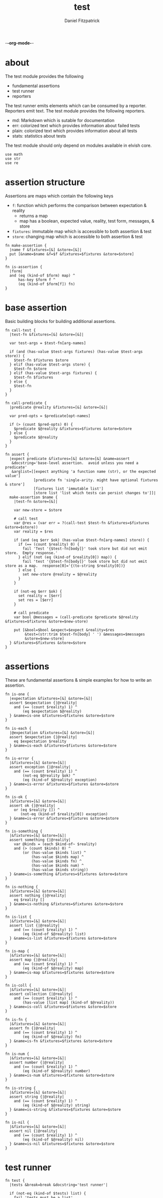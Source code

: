 -*-org-mode-*-
#+TITLE: test
#+AUTHOR: Daniel Fitzpatrick
#+OPTIONS: toc:t

* about

The test module provides the following

- fundamental assertions
- test runner
- reporters

The test runner emits elements which can be consumed by a reporter.
Reporters emit text.  The test module provides the following reporters.

- md: Markdown which is sutable for documentation
- err: colorized text which provides information about failed tests
- plain: colorized text which provides information about all tests
- stats: statistics about tests


The test module should only depend on modules available in elvish core.

#+begin_src elvish :tangle ./test.elv
  use math
  use str
  use re
#+end_src

* assertion structure

Assertions are maps which contain the following keys

- ~f~: function which performs the comparison between expectation & reality
  - returns a map
  - map has a boolean, expected value, reality, test form, messages, & store
- ~fixtures~: immutable map which is accessible to both assertion & test
- ~store~: changing map which is accessible to both assertion & test

#+begin_src elvish :tangle ./test.elv
  fn make-assertion {
    |name f &fixtures=[&] &store=[&]|
    put [&name=$name &f=$f &fixtures=$fixtures &store=$store]
  }
  
  fn is-assertion {
    |form|
    and (eq (kind-of $form) map) ^
        has-key $form f ^
        (eq (kind-of $form[f]) fn)
  }
#+end_src

* base assertion

Basic building blocks for building additional assertions.

#+begin_src elvish :tangle ./test.elv
  fn call-test {
    |test-fn &fixtures=[&] &store=[&]|

    var test-args = $test-fn[arg-names]

    if (and (has-value $test-args fixtures) (has-value $test-args store)) {
      $test-fn $fixtures $store
    } elif (has-value $test-args store) {
      $test-fn $store
    } elif (has-value $test-args fixtures) {
      $test-fn $fixtures
    } else {
      $test-fn
    }
  }

  fn call-predicate {
    |predicate @reality &fixtures=[&] &store=[&]|

    var pred-opts = $predicate[opt-names]

    if (> (count $pred-opts) 0) {
      $predicate $@reality &fixtures=$fixtures &store=$store
    } else {
      $predicate $@reality
    }
  }

  fn assert {
    |expect predicate &fixtures=[&] &store=[&] &name=assert
     &docstring='base-level assertion.  avoid unless you need a predicate'
     &arglist=[[expect anything 'a function name (str), or the expected value']
               [predicate fn 'single-arity. might have optional fixtures & store']
               [fixtures list 'immutable list']
               [store list 'list which tests can persist changes to']]|
    make-assertion $name {
      |test-fn &store=[&]|

      var new-store = $store

      # call test
      var @res = (var err = ?(call-test $test-fn &fixtures=$fixtures &store=$store))
      var reality = $res

      if (and (eq $err $ok) (has-value $test-fn[arg-names] store)) {
        if (== (count $reality) 0) {
          fail 'Test '{$test-fn[body]}' took store but did not emit store.  Empty response.'
        } elif (not (eq (kind-of $reality[0]) map)) {
          fail 'test '{$test-fn[body]}' took store but did not emit store as a map.  response[0]='{(to-string $reality[0])}
        } else {
          set new-store @reality = $@reality
        }
      }

      if (not-eq $err $ok) {
        set reality = [$err]
        set res = [$err]
      }

      # call predicate
      var bool @messages = (call-predicate $predicate $@reality &fixtures=$fixtures &store=$new-store)

      put [&bool=$bool &expect=$expect &reality=$res
           &test=(str:trim $test-fn[body] ' ') &messages=$messages
           &store=$new-store]
    } &fixtures=$fixtures &store=$store
  }
#+end_src

* assertions

These are fundamental assertions & simple examples for how to write an
assertion.

#+TODO: ~and~ & ~or~ assertions to support assertion/predicate composition


#+begin_src elvish :tangle ./test.elv
  fn is-one {
    |expectation &fixtures=[&] &store=[&]|
    assert $expectation {|@reality|
      and (== (count $reality) 1) ^
          (eq $expectation $@reality)
    } &name=is-one &fixtures=$fixtures &store=$store
  }

  fn is-each {
    |@expectation &fixtures=[&] &store=[&]|
    assert $expectation {|@reality|
      eq $expectation $reality
    } &name=is-each &fixtures=$fixtures &store=$store
  }

  fn is-error {
    |&fixtures=[&] &store=[&]|
    assert exception {|@reality|
      and (== (count $reality) 1) ^
          (not-eq $@reality $ok) ^
          (eq (kind-of $@reality) exception)
    } &name=is-error &fixtures=$fixtures &store=$store
  }

  fn is-ok {
    |&fixtures=[&] &store=[&]|
    assert ok {|@reality|
      or (eq $reality []) ^
         (not-eq (kind-of $reality[0]) exception)
    } &name=is-error &fixtures=$fixtures &store=$store
  }

  fn is-something {
    |&fixtures=[&] &store=[&]|
    assert something {|@reality|
      var @kinds = (each $kind-of~ $reality)
      and (> (count $kinds) 0) ^
          (or (has-value $kinds list) ^
              (has-value $kinds map) ^
              (has-value $kinds fn) ^
              (has-value $kinds num) ^
              (has-value $kinds string))
    } &name=is-something &fixtures=$fixtures &store=$store
  }

  fn is-nothing {
    |&fixtures=[&] &store=[&]|
    assert nothing {|@reality|
      eq $reality []
    } &name=is-nothing &fixtures=$fixtures &store=$store
  }

  fn is-list {
    |&fixtures=[&] &store=[&]|
    assert list {|@reality|
      and (== (count $reality) 1) ^
          (eq (kind-of $@reality) list)
    } &name=is-list &fixtures=$fixtures &store=$store
  }

  fn is-map {
    |&fixtures=[&] &store=[&]|
    assert map {|@reality|
      and (== (count $reality) 1) ^
          (eq (kind-of $@reality) map)
    } &name=is-map &fixtures=$fixtures &store=$store
  }

  fn is-coll {
    |&fixtures=[&] &store=[&]|
    assert collection {|@reality|
      and (== (count $reality) 1) ^
          (has-value [list map] (kind-of $@reality))
    } &name=is-coll &fixtures=$fixtures &store=$store
  }

  fn is-fn {
    |&fixtures=[&] &store=[&]|
    assert fn {|@reality|
      and (== (count $reality) 1) ^
          (eq (kind-of $@reality) fn)
    } &name=is-fn &fixtures=$fixtures &store=$store
  }

  fn is-num {
    |&fixtures=[&] &store=[&]|
    assert number {|@reality|
      and (== (count $reality) 1) ^
          (eq (kind-of $@reality) number)
    } &name=is-num &fixtures=$fixtures &store=$store
  }

  fn is-string {
    |&fixtures=[&] &store=[&]|
    assert string {|@reality|
      and (== (count $reality) 1) ^
          (eq (kind-of $@reality) string)
    } &name=is-string &fixtures=$fixtures &store=$store
  }

  fn is-nil {
    |&fixtures=[&] &store=[&]|
    assert nil {|@reality|
      and (== (count $reality) 1) ^
          (eq (kind-of $@reality) nil)
    } &name=is-nil &fixtures=$fixtures &store=$store
  }
#+end_src


* test runner

#+begin_src elvish :tangle ./test.elv
  fn test {
    |tests &break=break &docstring='test runner'|

    if (not-eq (kind-of $tests) list) {
      fail 'tests must be a list'
    }

    if (eq $tests []) {
      fail 'missing header'
    }

    var test-elements subheader
    var subheaders = []
    var header @els = $@tests

    if (not-eq (kind-of $header) string) {
      fail 'missing header'
    }

    put $break
    put $header

    for el $els {

      var assertion

      if (eq (kind-of $el) string) {
        put $el
        continue
      }

      put $break

      if (not-eq (kind-of $el) list) {
        fail 'expected list or string, got '{(kind-of $el)}
      }

      if (or (== (count $el) 0) (not-eq (kind-of $el[0]) string)) {
        fail 'missing subheader'
      }

      set subheader @test-elements = $@el

      put $subheader
      set subheaders = [$@subheaders $subheader]

      var store

      for tel $test-elements {
        if (eq (kind-of $tel) string) {
          put $tel
        } elif (is-assertion $tel) {
          set assertion = $tel
          set store = $assertion[store]
        } elif (eq (kind-of $tel) fn) {
          if (eq $assertion $nil) {
            fail 'no assertion before '{$tel[def]}
          }
          var last-test = ($assertion[f] $tel &store=$store)
          set store = $last-test[store]
          assoc $last-test subheader $subheader
        } else {
          fail {(to-string $tel)}' is invalid'
        }

      }

    }

    put $subheaders
  }
#+end_src


* stats reporter

Currently this only reports success/total.  Much more could be added in the future.

#+begin_src elvish :tangle ./test.elv
  fn is-test {
    |x|
    and (eq (kind-of $x) map) ^
        (has-key $x bool) ^
        (has-key $x expect) ^
        (has-key $x reality) ^
        (has-key $x test) ^
        (has-key $x messages) ^
        (has-key $x store)
  }

  fn stats {
    |@xs|

    var @tests = (each {|x| if (is-test $x) { put $x }} $xs)
    var @working-tests = (each {|t| if (eq $t[bool] $true) { put $t }} $tests)

    echo {(count $working-tests)}' tests passed out of '{(count $tests)}
    echo
    echo {(math:floor (* 100 (/ (count $working-tests) (count $tests))))}'% of tests are passing'
    echo

  }
#+end_src


* plain reporter

Basic reporter similar to what you get with other test runners.  Colored output.

~format-test~ is EXTREMELY simple and should be replaced with a proper formatter.

I will accept a 3rd party dependency for this.

#+begin_src elvish :tangle ./test.elv
  fn format-test {
    |body &style-fn={|s| put $s} &fancy=$true|
    if (not (re:match \n $body)) {
      put [($style-fn $body)]
      return
    }
    var spaces = 0
    var @lines = (re:split \n $body | each {|s| str:trim $s ' '})

    if $fancy {
      put [(styled (str:from-codepoints 0x250F) white bold)]
    }

    for line $lines {
      if (re:match '^}.*' $line) { # ends with }
        set spaces = (- $spaces 2)
      }

      if $fancy {
        put [(styled (str:from-codepoints 0x2503) white bold)
             ' ' (repeat $spaces ' ' | str:join '')
             ($style-fn $line)]
      } else {
        put [' ' (repeat $spaces ' ' | str:join '')
             ($style-fn $line)]
      }

      if (or (re:match '.*{$' $line) ^
             (re:match '.*\^$' $line) ^
             (and (re:match '.*\[.*' $line) ^
                  (not (re:match '.*\].*' $line))) ^
             (re:match '.*{\ *\|[^\|]*\|$' $line)) {
        set spaces = (+ $spaces 2)
      }
    }
  }

  fn plain {
    |break @xs subheaders|
    var info-text = {|s| styled $s white }
    var header-text = {|s| styled $s white bold }
    var error-text = {|s| styled $s red }
    var error-text-code = {|s| styled $s red bold italic}
    var success-text = {|s| styled $s green }

    var break-length = (if (< 80 (tput cols)) { put 80 } else { tput cols })
    var break-text = (repeat $break-length (str:from-codepoints 0x2500) | str:join '')

    var testmeta

    for x $xs {
      if (eq $x $break) {
        echo $break-text
      } elif (and (eq (kind-of $x) string) (has-value $subheaders $x)) {
        echo ($header-text $x)
      } elif (eq (kind-of $x) map) {
        set testmeta = $x
        if $testmeta[bool] {
          format-test $testmeta[test] &style-fn=$success-text | each {|line| echo $@line}
        } else {
          var expect = (to-string $testmeta[expect])
          var reality = (to-string $testmeta[reality])
          echo
          format-test $testmeta[test] &style-fn=$error-text-code | each {|line| echo $@line}
          echo ($error-text 'EXPECTED: '{$expect})
          echo ($error-text '     GOT: '{$reality})
          echo
        }
      }
    }

    stats $@xs
  }
#+end_src


* error reporter

Probably what you want during a debug session

#+begin_src elvish :tangle ./test.elv
  fn err {
    |break @xs subheaders|
    var header-text = {|s| styled $s white bold underlined }
    var error-text = {|s| styled $s red }
    var error-text-code = {|s| styled $s red bold italic}
    var info-text = {|s| styled $s white italic }
    var info-code = {|s| styled $s white bold italic }

    var break-length = (if (< 80 (tput cols)) { put 80 } else { tput cols })
    var break-text = (repeat $break-length (str:from-codepoints 0x2500) | str:join '')

    var testmeta

    for x $xs {
      if (eq (kind-of $x) map) {
        set testmeta = $x
        if (not $testmeta[bool]) {
          var expect = (to-string $testmeta[expect])
          var reality = (to-string $testmeta[reality])

          echo
          echo ($header-text $testmeta[subheader])
          format-test $testmeta[test] &style-fn=$error-text-code | each {|line| echo $@line}
          echo ($error-text 'EXPECTED: '{$expect})
          echo ($error-text '     GOT: '{$reality})

          if (> (count $testmeta[store]) 0) {
            echo ($header-text STORE)
            echo ($info-code $testmeta[store])
          }

          if (> (count $testmeta[messages]) 0) {
            echo ($header-text MESSAGES)
            for msg $testmeta[messages] {
              echo ($info-text $msg)
            }
            echo
          }

          echo
          echo $break-text
        }
      }
    }

  }
#+end_src

* markdown reporter

Presents text suitable for documentation.

#+begin_src elvish :tangle ./test.elv
  fn md {
    |break header @xs subheaders|

    echo '# '{$header}

    echo '1. [testing-status](#testing-status)'

    var i = 2
    for subheader $subheaders {
      echo {$i}'. ['{$subheader}'](#'{$subheader}')'
      set i = (+ $i 1)
    }

    echo '***'
    echo '## testing-status'
    stats $@xs

    var last-reality last-bool
    var num-tests = 0
    var expectations = []
    var in-code-block = $false

    var close-code-block = {
      if (== (count $last-reality) 0) {
        echo '```'
        echo 'MATCHES EXPECTATIONS: `'{(to-string $expectations)}'`'
      } elif (== $num-tests 1) {
        each {|l| echo '▶ '{(to-string $l)}} $last-reality
        echo '```'
      } else {
        echo '```'
        echo '```elvish'
        each {|l| echo '▶ '{(to-string $l)}} $last-reality
        echo '```'
      }

      set in-code-block = $false
      set expectations = []
      set num-tests = 0
    }

    for line $xs {

      if (and $in-code-block ^
              (or (not-eq (kind-of $line) map) ^
                  (not-eq $last-reality $line[reality]) ^
                  (not-eq $last-bool $line[bool]))) {
        $close-code-block
      }

      if (has-value $subheaders $line) {
        echo '## '{$line}
      } elif (eq $line $break) {
        echo '***'
      } elif (eq (kind-of $line) string) {
        echo ' '
        echo $line
      } else {
        set last-reality = $line[reality]
        set last-bool = $line[bool]
        set num-tests = (+ $num-tests 1)

        # track expectations
        if (== (count $expectations) 0) {
          set expectations = [$line[expect]]
        } elif (not-eq $expectations[0] $line[expect]) {
          set expectations = [$line[expect] $@expectations]
        }

        if (not $line[bool]) {
          echo '**STATUS: FAILING**'
        }

        if (not $in-code-block) {
          echo '```elvish'
          set in-code-block = $true
        }

        format-test $line[test] &fancy=$false | each {|l| echo $@l}
      }
    }

    if $in-code-block {
      $close-code-block
    }

  }

  fn md-show {
    |@markdown &pager=$false|

    if (not-eq $ok ?(which glow)) {
      echo 'Glow required: https://github.com/charmbracelet/glow'
      return
    }

    var tmp = (mktemp rivglow-XXXXXXXXXX.md)

    for line $markdown {
      echo $line >> $tmp
    }

    if $pager {
      glow $tmp --pager
    } else {
      glow $tmp
    }

  }
#+end_src

* tests

Tests for this module

#+TODO: show how to use destructuring to achieve the same effect as pattern matching

#+begin_src text :tangle ./test.elv
  var tests = [Test.elv
    [make-assertion
     'lowest-level building-block for constructing assertions.  This makes assertion creation a bit easier by defaulting fixtures and store to empty maps.  This document will explain those later.'
     (is-map)
     { make-assertion foo { } }
     { make-assertion foo { } &fixtures=[&foo=bar]}
     { make-assertion foo { } &store=[&frob=nitz]}
     { make-assertion foo { } &fixtures=[&foo=bar] &store=[&frob=nitz]}]

    [is-assertion
     '`is-assertion` is a predicate for assertions.'
     (is-one $true)
     { make-assertion foo { put foo } | is-assertion (one) }

     '`is-assertion` only cares about the presence of `f` key'
     { make-assertion foo { } | dissoc (one) fixtures | dissoc (one) store | is-assertion (one) }

     'All other assertions satisfy the predicate'
     { assert foo { put $true } | is-assertion (one) }
     { is-one foo | is-assertion (one) }
     { is-each foo bar | is-assertion (one) }
     { is-error | is-assertion (one) }
     { is-something | is-assertion (one) }
     { is-nothing | is-assertion (one) }
     { is-list | is-assertion (one) }
     { is-map | is-assertion (one) }
     { is-coll | is-assertion (one) }
     { is-fn | is-assertion (one) }
     { is-num | is-assertion (one) }
     { is-string | is-assertion (one) }
     { is-nil | is-assertion (one) }]

    [helpers
     'These functions are useful if you are writing a low-level assertion like `assert`.  Your test function can be one of four forms, and `call-test` will dispatch based on argument-reflection.'
     'The following tests demonstrate that type of dispatch.'
     (is-one something)
     { call-test {|| put something} }
     { call-test {|store| put $store[x]} &store=[&x=something] }
     { call-test {|fixtures| put $fixtures[x]} &fixtures=[&x=something] }

     (is-each some thing)
     { call-test {|fixtures store| put $fixtures[x]; put $store[x]} &fixtures=[&x=some] &store=[&x=thing] }

     '`call-test` expects fixtures before store.  This test errors because the input args are swapped.'
     (is-error)
     { call-test {|store fixtures| put $fixtures[a]; put $store[b]} &fixtures=[&a=a] &store=[&b=b] }

     '`call-predicate` accepts two forms.'
     (is-one $true)
     { call-predicate {|@reality| eq $@reality foo} foo }
     { call-predicate {|@reality &fixtures=[&] &store=[&]|
                         == ($reality[0] $fixtures[x] $store[x]) -1
                      } $compare~ &fixtures=[&x=1] &store=[&x=2] }

     'Any other form will error'
     (is-error)
     { call-predicate {|@reality &store=[&]| eq $@reality foo} foo }
     { call-predicate {|@reality &fixtures=[&]| eq $@reality foo} foo }]

    [assert
     'assertions return the boolean result, the expected value, the values emmited from the test, the test body, any messages produced by the assertion, and the store (more on that later)'
     (is-one [&test='put foo' &expect=foo &bool=$true &store=[&] &messages=[] &reality=[foo]])
     { (assert foo {|@x| eq $@x foo})[f] { put foo } }

     'The expected value can be the exact value you want, or it can be a description of what you are testing for'
     (is-one string-with-foo)
     { (assert string-with-foo {|@x| str:contains $@x foo})[f] { put '--foo--' } | put (all)[expect] }

     'if your predicate takes a store, then the predicate must emit the store first'
     (assert [&foo=bar] {|@result &store=[&] &fixtures=[&]| eq $store[foo] bar})
     {|store| assoc $store foo bar; put foo }

     (is-error)
     { test [mytest [subheader {|store| put foo} ]] }

     'The `store` must be returned as a map'
     { test [mytest [subheader (is-one bar) {|store| put foo; put bar} ]] }]

    [high-level-assertions
     'general use-cases for each assertion'
     (is-one $true)
     { (is-one foo)[f] { put foo } | put (one)[bool] }
     { (is-each foo bar)[f] { put foo; put bar } | put (one)[bool] }
     { (is-error)[f] { fail foobar } | put (one)[bool] }
     { (is-ok)[f] { put foobar } | put (one)[bool] }
     { (is-something)[f] { put foo; put bar; put [foo bar] } | put (one)[bool] }
     { (is-nothing)[f] { } | put (one)[bool] }
     { (is-list)[f] { put [a b c] } | put (one)[bool] }
     { (is-map)[f] { put [&foo=bar] } | put (one)[bool] }
     { (is-fn)[f] { put { } } | put (one)[bool] }
     { (is-string)[f] { put foo } | put (one)[bool] }
     { (is-nil)[f] { put $nil } | put (one)[bool] }

     '`is-coll` works on lists and maps'
     { (is-coll)[f] { put [a b c] } | put (one)[bool] }
     { (is-coll)[f] { put [&foo=bar] } | put (one)[bool] }

     '`is-num` works on nums & floats.  It could expand to more types if elvish adds more in the future.'
     { (is-num)[f] { num 1 } | put (one)[bool] }
     { (is-num)[f] { float64 1 } | put (one)[bool] }

     '`is-ok` does not exist (yet), but you can get it with this.  In this example `{ put foo }` is the function we are testing for success.  We do not care about the return value - only that the function works without error'
     { (is-one $ok)[f] { var @_ = (var err = ?({ put foo })); put $err } | put (one)[bool] }

     (is-one $false)
     { (is-ok)[f] { fail foobar } | put (one)[bool] }

     'Simply returning something is not enough for `is-something`.  A bunch of `$nil` values will fail, for instance'
     { (is-something)[f] { put $nil; put $nil; put $nil } | put (one)[bool] }]

    [test-runner-exceptions
     'The test runner emits information suitable for debugging and documentation.  Start by giving it nothing.'
     (is-error)
     { test $nil }

     'It should have told you it expects a list.  Give it a list.'
     { test [] }

     'Now it is complaining about a missing header.  Give it a header.'
     (is-something)
     { test [mytests] }

     'Our first victory!  But we have no tests yet.  A test is a function preceded by an assertion.  They are grouped in sub-lists.  First, test all the ways we can get that wrong.'
     (is-error)

     '$nil is not a list'
     { test [mytests $nil] }

     'This is missing a subheader'
     { test [mytests []] }

     'This is missing an assertion'
     { test [mytests ['bad test' { }]] }]
    [working-test-runner
     (is-something)
     'an arbitrary number of tests can follow an assertion, and text can be added to describe the tests'
     { test [mytests
             [foo-tests
             'All of the assertions the string "foo" satisfies'
             (is-string)
             { put foo }

             (is-something)
             { put foo}

             'Really, text can be added anywhere'
             (is-one foo)
             { put foo }]] }

     'Assertions which compose other assertions and predicates are planned.'

     'Fixtures can be supplied to tests.  They must be maps set in the assertion.'
     { test [mytests
             [fixture-test
              (is-one bar &fixtures=[&foo=bar])
              {|fixtures| put $fixtures[foo]}]]}

     'Stores can be supplied to tests, too.  These must be maps, too.  Stores persist changes from test to test and are reset with every assertion.'
     { test [mytests
             [store-test
              (assert whaky-test {|@results &fixtures=[&] &store=[&]|
                if (eq $store[x] foo) {
                  eq $store[y] bar
                } elif (eq $store[x] bar) {
                  eq $store[y] foo
                }
              })
              {|store| assoc $store x foo | assoc (one) y bar }
              {|store|
                if (eq $store[x] foo) {
                  assoc $store x bar | assoc (one) y foo
                } else {
                  put [&]
                }
              }]]}

     'A store can be initialized from an assertion also.'
     { test [mytests
             [store-test
              (is-one bar &store=[&foo=bar])
              {|store| put $store; put $store[foo]}]]}

     'However, when taking a store, the store must be the first element returned, even if no changes are made'
     (is-error)
     { test [mytests
             [store-test
              (is-one bar &store=[&foo=bar])
              {|store| put $store[foo]}]]}
    ]]
#+end_src
